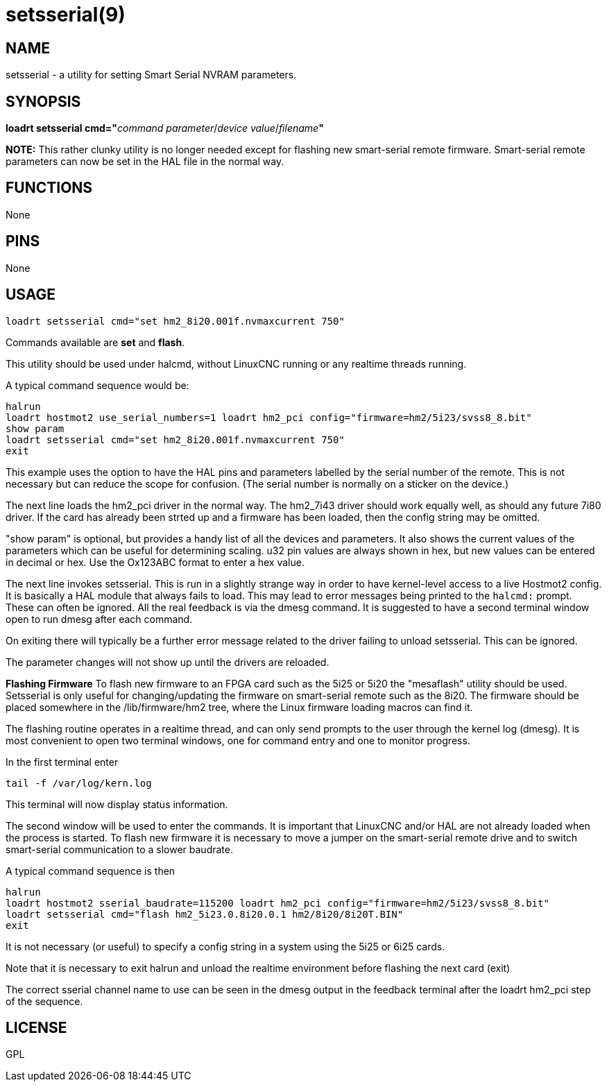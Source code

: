 = setsserial(9)

== NAME

setsserial - a utility for setting Smart Serial NVRAM parameters.

== SYNOPSIS

**loadrt setsserial cmd="**_command parameter_/_device value_/_filename_**"**

*NOTE:* This rather clunky utility is no longer needed except for flashing new smart-serial remote firmware.
Smart-serial remote parameters can now be set in the HAL file in the normal way.

== FUNCTIONS

None

== PINS

None

== USAGE

[source,hal]
----
loadrt setsserial cmd="set hm2_8i20.001f.nvmaxcurrent 750"
----

Commands available are *set* and *flash*.

This utility should be used under halcmd, without LinuxCNC running or
any realtime threads running.

A typical command sequence would be:

[source,hal]
----
halrun
loadrt hostmot2 use_serial_numbers=1 loadrt hm2_pci config="firmware=hm2/5i23/svss8_8.bit"
show param
loadrt setsserial cmd="set hm2_8i20.001f.nvmaxcurrent 750"
exit
----

This example uses the option to have the HAL pins and parameters labelled by the serial number of the remote.
This is not necessary but can reduce the scope for confusion.
(The serial number is normally on a sticker on the device.)

The next line loads the hm2_pci driver in the normal way.
The hm2_7i43 driver should work equally well, as should any future 7i80 driver.
If the card has already been strted up and a firmware has been loaded, then the config string may be omitted.

"show param" is optional, but provides a handy list of all the devices and parameters.
It also shows the current values of the parameters which can be useful for determining scaling.
u32 pin values are always shown in hex, but new values can be entered in decimal or hex.
Use the Ox123ABC format to enter a hex value.

The next line invokes setsserial. This is run in a slightly strange way
in order to have kernel-level access to a live Hostmot2 config.
It is basically a HAL module that always fails to load.
This may lead to error messages being printed to the `halcmd:` prompt.
These can often be ignored. All the real feedback is via the dmesg command.
It is suggested to have a second terminal window open to run dmesg after each command.

On exiting there will typically be a further error message related to
the driver failing to unload setsserial. This can be ignored.

The parameter changes will not show up until the drivers are reloaded.
//TODO// Add a "get" command to avoid this problem.

*Flashing Firmware* To flash new firmware to an FPGA card such as the
5i25 or 5i20 the "mesaflash" utility should be used. Setsserial is only
useful for changing/updating the firmware on smart-serial remote such as
the 8i20. The firmware should be placed somewhere in the
/lib/firmware/hm2 tree, where the Linux firmware loading macros can find
it.

The flashing routine operates in a realtime thread, and can only send
prompts to the user through the kernel log (dmesg). It is most
convenient to open two terminal windows, one for command entry and one
to monitor progress.

In the first terminal enter

[source,sh]
----
tail -f /var/log/kern.log
----

This terminal will now display status information.

The second window will be used to enter the commands. It is important
that LinuxCNC and/or HAL are not already loaded when the process is
started. To flash new firmware it is necessary to move a jumper on the
smart-serial remote drive and to switch smart-serial communication to a
slower baudrate.

A typical command sequence is then

[source,hal]
----
halrun
loadrt hostmot2 sserial_baudrate=115200 loadrt hm2_pci config="firmware=hm2/5i23/svss8_8.bit"
loadrt setsserial cmd="flash hm2_5i23.0.8i20.0.1 hm2/8i20/8i20T.BIN"
exit
----

It is not necessary (or useful) to specify a config string in a system using the 5i25 or 6i25 cards.

Note that it is necessary to exit halrun and unload the realtime
environment before flashing the next card (exit)

The correct sserial channel name to use can be seen in the dmesg output
in the feedback terminal after the loadrt hm2_pci step of the sequence.

== LICENSE

GPL
